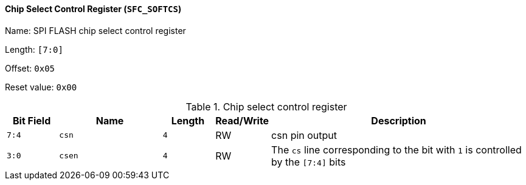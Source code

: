 [[chip-select-control-register]]
==== Chip Select Control Register (`SFC_SOFTCS`)

Name: SPI FLASH chip select control register

Length: `[7:0]`

Offset: `0x05`

Reset value: `0x00`

[[table-chip-select-control-register]]
.Chip select control register
[%header,cols="1m,2m,1m,1,5"]
|===
^d|Bit Field
^d|Name
^d|Length
^|Read/Write
^|Description

|7:4
|csn
|4
|RW
|csn pin output

|3:0
|csen
|4
|RW
|The `cs` line corresponding to the bit with `1` is controlled by the `[7:4]` bits
|===
